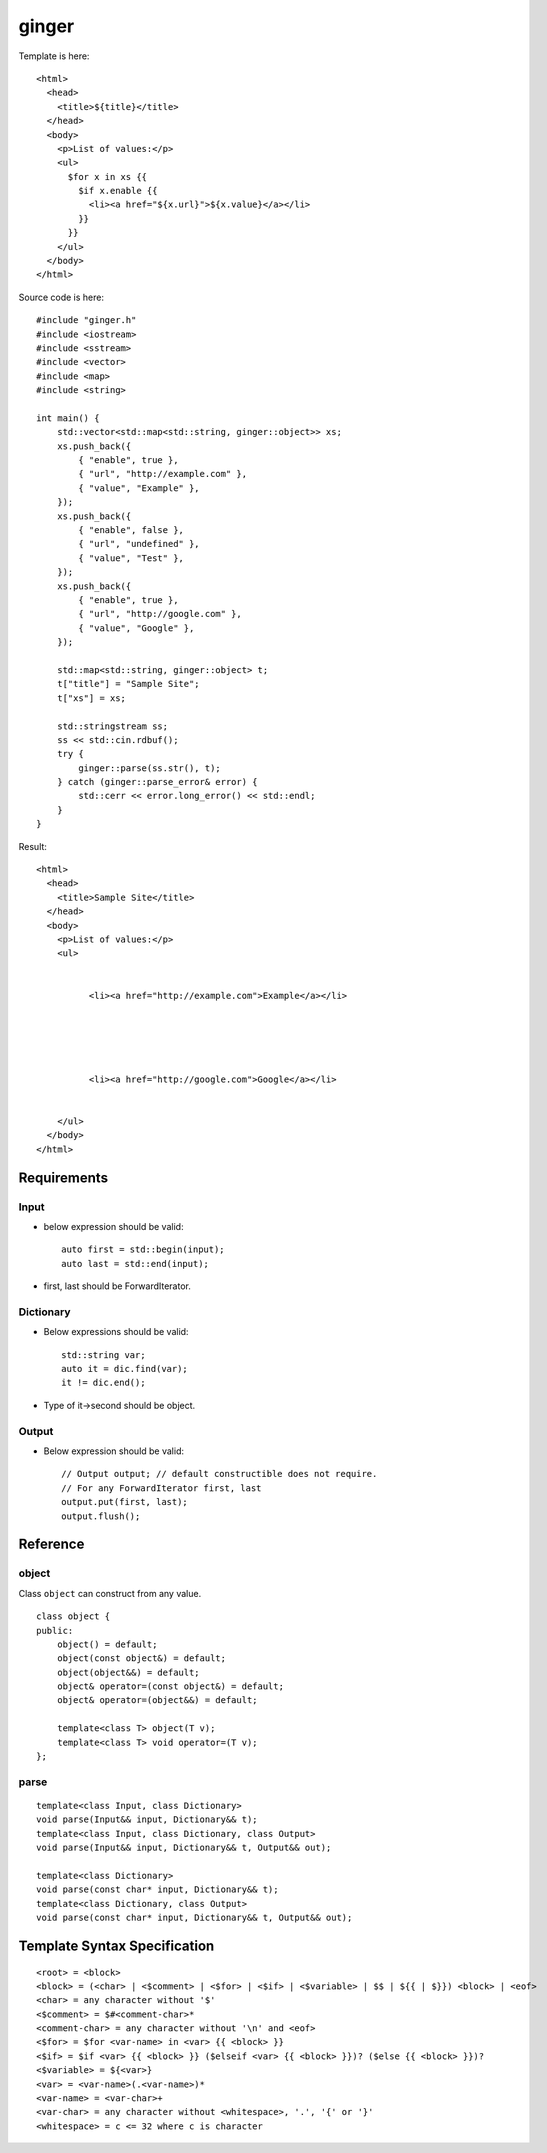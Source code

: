 ======
ginger
======

Template is here::

  <html>
    <head>
      <title>${title}</title>
    </head>
    <body>
      <p>List of values:</p>
      <ul>
        $for x in xs {{
          $if x.enable {{
            <li><a href="${x.url}">${x.value}</a></li>
          }}
        }}
      </ul>
    </body>
  </html>

Source code is here::

  #include "ginger.h"
  #include <iostream>
  #include <sstream>
  #include <vector>
  #include <map>
  #include <string>

  int main() {
      std::vector<std::map<std::string, ginger::object>> xs;
      xs.push_back({
          { "enable", true },
          { "url", "http://example.com" },
          { "value", "Example" },
      });
      xs.push_back({
          { "enable", false },
          { "url", "undefined" },
          { "value", "Test" },
      });
      xs.push_back({
          { "enable", true },
          { "url", "http://google.com" },
          { "value", "Google" },
      });

      std::map<std::string, ginger::object> t;
      t["title"] = "Sample Site";
      t["xs"] = xs;

      std::stringstream ss;
      ss << std::cin.rdbuf();
      try {
          ginger::parse(ss.str(), t);
      } catch (ginger::parse_error& error) {
          std::cerr << error.long_error() << std::endl;
      }
  }

Result::

  <html>
    <head>
      <title>Sample Site</title>
    </head>
    <body>
      <p>List of values:</p>
      <ul>
        
          
            <li><a href="http://example.com">Example</a></li>
          
        
          
        
          
            <li><a href="http://google.com">Google</a></li>
          
        
      </ul>
    </body>
  </html>

Requirements
============

Input
-----

- below expression should be valid::

    auto first = std::begin(input);
    auto last = std::end(input);

- first, last should be ForwardIterator.


Dictionary
----------

- Below expressions should be valid::

    std::string var;
    auto it = dic.find(var);
    it != dic.end();

- Type of it->second should be object.

Output
------

- Below expression should be valid::

    // Output output; // default constructible does not require.
    // For any ForwardIterator first, last
    output.put(first, last);
    output.flush();

Reference
=========

object
------

Class ``object`` can construct from any value.

::

  class object {
  public:
      object() = default;
      object(const object&) = default;
      object(object&&) = default;
      object& operator=(const object&) = default;
      object& operator=(object&&) = default;

      template<class T> object(T v);
      template<class T> void operator=(T v);
  };

parse
-----

::

  template<class Input, class Dictionary>
  void parse(Input&& input, Dictionary&& t);
  template<class Input, class Dictionary, class Output>
  void parse(Input&& input, Dictionary&& t, Output&& out);

  template<class Dictionary>
  void parse(const char* input, Dictionary&& t);
  template<class Dictionary, class Output>
  void parse(const char* input, Dictionary&& t, Output&& out);

Template Syntax Specification
=============================

::

  <root> = <block>
  <block> = (<char> | <$comment> | <$for> | <$if> | <$variable> | $$ | ${{ | $}}) <block> | <eof>
  <char> = any character without '$'
  <$comment> = $#<comment-char>*
  <comment-char> = any character without '\n' and <eof>
  <$for> = $for <var-name> in <var> {{ <block> }}
  <$if> = $if <var> {{ <block> }} ($elseif <var> {{ <block> }})? ($else {{ <block> }})?
  <$variable> = ${<var>}
  <var> = <var-name>(.<var-name>)*
  <var-name> = <var-char>+
  <var-char> = any character without <whitespace>, '.', '{' or '}'
  <whitespace> = c <= 32 where c is character
